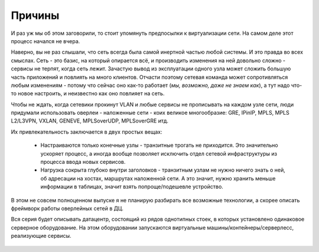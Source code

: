 Причины
=======

И раз уж мы об этом заговорили, то стоит упомянуть предпосылки к виртуализации сети. На самом деле этот процесс начался не вчера. 

Наверно, вы не раз слышали, что сеть всегда была самой инертной частью любой системы. И это правда во всех смыслах. Сеть - это базис, на который опирается всё, и производить изменения на ней довольно сложно - сервисы не терпят, когда сеть лежит. Зачастую вывод из эксплуатации одного узла может сложить большую часть приложений и повлиять на много клиентов. Отчасти поэтому сетевая команда может сопротивляться любым изменениям - потому что сейчас оно как-то работает (*мы, возможно, даже не знаем как*), а тут надо что-то новое настроить, и неизвестно как оно повлияет на сеть.

Чтобы не ждать, когда сетевики прокинут VLAN и любые сервисы не прописывать на каждом узле сети, люди придумали использовать оверлеи - наложенные сети - коих великое многообразие: GRE, IPinIP, MPLS, MPLS L2/L3VPN, VXLAN, GENEVE, MPLSoverUDP, MPLSoverGRE итд.

Их привлекательность заключается в двух простых вещах:

 * Настраиваются только конечные узлы - транзитные трогать не приходится. Это значительно ускоряет процесс, а иногда вообще позволяет исключить отдел сетевой инфраструктуры из процесса ввода новых сервисов.
 * Нагрузка сокрыта глубоко внутри заголовков - транзитным узлам не нужно ничего знать о ней, об адресации на хостах, маршрутах наложенной сети. А это значит, нужно хранить меньше информации в таблицах, значит взять попроще/подешевле устройство.

В этом не совсем полноценном выпуске я не планирую разбирать все возможные технологии, а скорее описать фреймворк работы оверлейных сетей в ДЦ.

Вся серия будет описывать датацентр, состоящий из рядов однотипных стоек, в которых установлено одинаковое серверное оборудование. 
На этом оборудовании запускаются виртуальные машины/контейнеры/серверлесс, реализующие сервисы.


.. figure:: https://fs.linkmeup.ru/images/adsm/1/dc.jpg
       :width: 800 px
       :align: center

